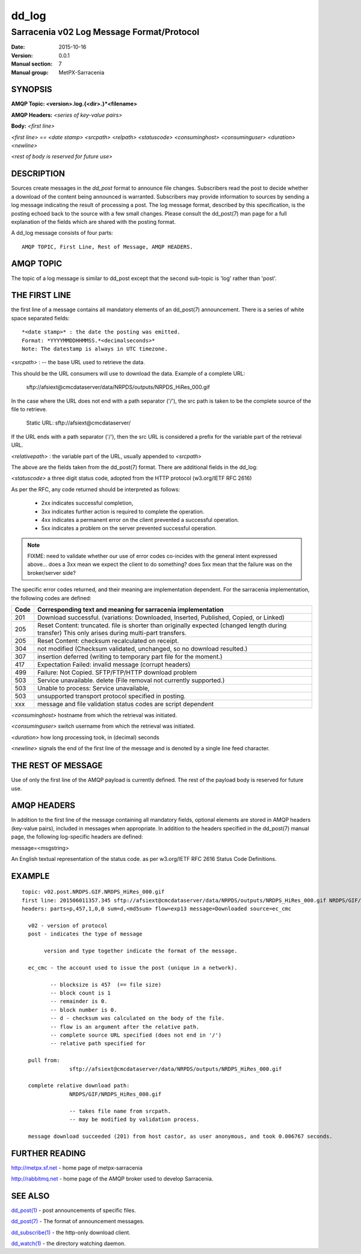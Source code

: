 
========
 dd_log
========

------------------------------------------
Sarracenia v02 Log Message Format/Protocol
------------------------------------------

:Date: 2015-10-16
:Version: 0.0.1
:Manual section: 7
:Manual group: MetPX-Sarracenia




SYNOPSIS
========

**AMQP Topic: <version>.log.{<dir>.}*<filename>**

**AMQP Headers:** *<series of key-value pairs>*

**Body:** *<first line>*

*<first line> == <date stamp> <srcpath> <relpath> <statuscode> <consuminghost> <consuminguser> <duration> <newline>*

*<rest of body is reserved for future use>*


DESCRIPTION
===========

Sources create messages in the *dd_post* format to announce file changes. Subscribers 
read the post to decide whether a download of the content being announced is warranted.  
Subscribers may provide information to sources by sending a log message indicating the result 
of processing a post.  The log message format, described by this specification, is the posting echoed 
back to the source with a few small changes. Please consult the dd_post(7) man page for
a full explanation of the fields which are shared with the posting format.

A dd_log message consists of four parts::

	AMQP TOPIC, First Line, Rest of Message, AMQP HEADERS.

AMQP TOPIC
==========

The topic of a log message is similar to dd_post except that the second sub-topic is 'log' rather than 'post'.


THE FIRST LINE 
==============

the first line of a message contains all mandatory elements of an dd_post(7) announcement.
There is a series of white space separated fields::

  *<date stamp>* : the date the posting was emitted.  
  Format: *YYYYMMDDHHMMSS.*<decimalseconds>*
  Note: The datestamp is always in UTC timezone.

*<srcpath>* : -- the base URL used to retrieve the data.

This should be the URL consumers will use to download the data.  Example of a complete URL:

 sftp://afsiext@cmcdataserver/data/NRPDS/outputs/NRPDS_HiRes_000.gif

In the case where the URL does not end with a path separator ('/'), the src path is taken to be the complete source of the file to retrieve.

 Static URL: sftp://afsiext@cmcdataserver/

If the URL ends with a path separator ('/'), then the src URL is considered a prefix for the variable part of the retrieval URL.

*<relativepath>* :  the variable part of the URL, usually appended to *<srcpath>*

The above are the fields taken from the dd_post(7) format.  There are additional fields in the dd_log:


*<statuscode>*  a three digit status code, adopted from the HTTP protocol (w3.org/IETF RFC 2616) 

As per the RFC, any code returned should be interpreted as follows:

	* 2xx indicates successful completion, 
	* 3xx indicates further action is required to complete the operation.
	* 4xx indicates a permanent error on the client prevented a successful operation.
	* 5xx indicates a problem on the server prevented successful operation.

.. NOTE::
   FIXME: need to validate whether our use of error codes co-incides with the general intent
   expressed above... does a 3xx mean we expect the client to do something? does 5xx mean
   that the failure was on the broker/server side?

The specific error codes returned, and their meaning are implementation dependent.
For the sarracenia implementation, the following codes are defined:

+----------+--------------------------------------------------------------------------------------------+
+   Code   | Corresponding text and meaning for sarracenia implementation                               |
+==========+============================================================================================+
+   201    | Download successful. (variations: Downloaded, Inserted, Published, Copied, or Linked)      |
+----------+--------------------------------------------------------------------------------------------+
|   205    | Reset Content: truncated. file is shorter than originally expected (changed length         |
|          | during transfer) This only arises during multi-part transfers.                             |
+----------+--------------------------------------------------------------------------------------------+
|   205    | Reset Content: checksum recalculated on receipt.                                           |
+----------+--------------------------------------------------------------------------------------------+
|   304    | not modified (Checksum validated, unchanged, so no download resulted.)                     |
+----------+--------------------------------------------------------------------------------------------+
|   307    | insertion deferred (writing to temporary part file for the moment.)                        |
+----------+--------------------------------------------------------------------------------------------+
|   417    | Expectation Failed: invalid message (corrupt headers)                                      |
+----------+--------------------------------------------------------------------------------------------+
|   499    | Failure: Not Copied. SFTP/FTP/HTTP download problem                                        |
+----------+--------------------------------------------------------------------------------------------+
|   503    | Service unavailable. delete (File removal not currently supported.)                        |
+----------+--------------------------------------------------------------------------------------------+
|   503    | Unable to process: Service unavailable,                                                    |
+----------+--------------------------------------------------------------------------------------------+
|   503    | unsupported transport protocol specified in posting.                                       |
+----------+--------------------------------------------------------------------------------------------+
|   xxx    | message and file validation status codes are script dependent                              |
+----------+--------------------------------------------------------------------------------------------+



*<consuminghost>*  hostname from which the retrieval was initiated.

*<consuminguser>*  switch username from which the retrieval was initiated.

*<duration>*  how long processing took, in (decimal) seconds

*<newline>* signals the end of the first line of the message and is denoted by a single line feed character.


THE REST OF MESSAGE
===================

Use of only the first line of the AMQP payload is currently defined.  
The rest of the payload body is reserved for future use.

AMQP HEADERS 
============

In addition to the first line of the message containing all mandatory fields, optional 
elements are stored in AMQP headers (key-value pairs), included in messages when 
appropriate.   In addition to the headers specified in the dd_post(7) manual page, the following log-specific headers are defined:

message=<msgstring>

An English textual representation of the status code. as per w3.org/IETF RFC 2616 Status Code Definitions.



EXAMPLE
=======

::

 topic: v02.post.NRDPS.GIF.NRDPS_HiRes_000.gif
 first line: 201506011357.345 sftp://afsiext@cmcdataserver/data/NRPDS/outputs/NRDPS_HiRes_000.gif NRDPS/GIF/ 201 castor anonymous 0.0006767 
 headers: parts=p,457,1,0,0 sum=d,<md5sum> flow=exp13 message=Downloaded source=ec_cmc

   v02 - version of protocol
   post - indicates the type of message

        version and type together indicate the format of the message.

   ec_cmc - the account used to issue the post (unique in a network).

          -- blocksize is 457  (== file size)
          -- block count is 1
          -- remainder is 0.
          -- block number is 0.
          -- d - checksum was calculated on the body of the file.
          -- flow is an argument after the relative path.
          -- complete source URL specified (does not end in '/')
          -- relative path specified for

   pull from:
                sftp://afsiext@cmcdataserver/data/NRPDS/outputs/NRDPS_HiRes_000.gif

   complete relative download path:
                NRDPS/GIF/NRDPS_HiRes_000.gif

                -- takes file name from srcpath.
                -- may be modified by validation process.

   message download succeeded (201) from host castor, as user anonymous, and took 0.006767 seconds.



FURTHER READING
===============

http://metpx.sf.net - home page of metpx-sarracenia

http://rabbitmq.net - home page of the AMQP broker used to develop Sarracenia.


SEE ALSO
========

`dd_post(1) <dd_post.1.html>`_ - post announcements of specific files.

`dd_post(7) <dd_post.7.html>`_ - The format of announcement messages.

`dd_subscribe(1) <dd_subscribe.1.html>`_ - the http-only download client.

`dd_watch(1) <dd_watch.1.html>`_ - the directory watching daemon.

